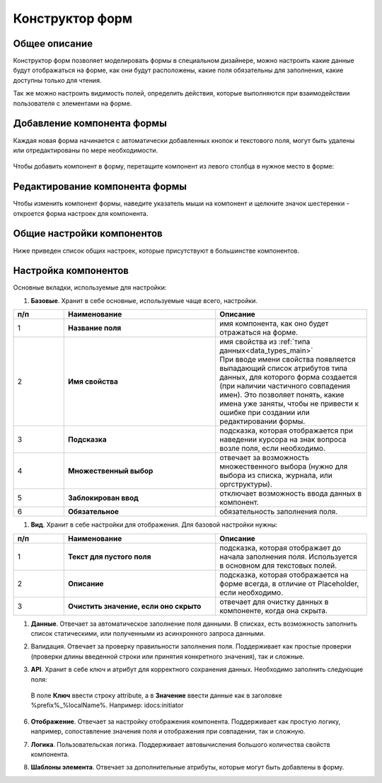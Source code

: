 .. _form_builder:

Конструктор форм
=================

Общее описание
---------------

Конструктор форм позволяет моделировать формы в специальном дизайнере, можно настроить какие данные будут отображаться на форме, как они будут расположены, какие поля обязательны для заполнения, какие доступны только для чтения.

Так же можно настроить видимость полей, определить действия, которые выполняются при взаимодействии пользователя с элементами на форме.

Добавление компонента формы
-----------------------------

Каждая новая форма начинается с автоматически добавленных кнопок и текстового поля, могут быть удалены или отредактированы по мере необходимости.

 .. image:: _static/form_builder/builder.png
       :width: 600
       :align: center

Чтобы добавить компонент в форму, перетащите компонент из левого столбца в нужное место в форме:

 .. image:: _static/form_builder/builder_1.png
       :width: 600
       :align: center

Редактирование компонента формы
--------------------------------

Чтобы изменить компонент формы, наведите указатель мыши на компонент и щелкните значок шестеренки - откроется ​​форма настроек для компонента.

 .. image:: _static/form_builder/builder_2.png
       :width: 600
       :align: center


Общие настройки компонентов
---------------------------

Ниже приведен список общих настроек, которые присутствуют в большинстве компонентов.

Настройка компонентов
---------------------

Основные вкладки, используемые для настройки:

1. **Базовые**. Хранит в себе основные, используемые чаще всего, настройки.

   .. image:: _static/form_builder/tab_1.png
         :width: 600
         :align: center

.. list-table::
      :widths: 10 30 30
      :header-rows: 1
      :align: center
      :class: tight-table 

      * - п/п
        - Наименование
        - Описание
      * - 1
        - **Название поля** 
        - имя компонента, как оно будет отражаться на форме.
      * - 2
        - **Имя свойства** 
        - | имя свойства из :ref:`типа данных<data_types_main>`
          | При вводе имени свойства появляется выпадающий список атрибутов типа данных, для которого форма создается (при наличии частичного совпадения имен). Это позволяет понять, какие имена уже заняты, чтобы не привести к ошибке при создании или редактировании формы.

                 .. image:: _static/form_builder/tab_1_variants.png
                      :width: 500
                      :align: center

      * - 3
        - **Подсказка** 
        - подсказка, которая отображается при наведении курсора на знак вопроса возле поля, если необходимо. 
      * - 4
        - **Множественный выбор** 
        - отвечает за возможность множественного выбора (нужно для выбора из списка, журнала, или оргструктуры).
      * - 5
        - **Заблокирован ввод** 
        - отключает возможность ввода данных в компонент.
      * - 6
        - **Обязательное** 
        - обязательность заполнения поля.


1. **Вид**. Хранит в себе настройки для отображения. Для базовой настройки нужны:

   .. image:: _static/form_builder/tab_2.png
         :width: 600
         :align: center

.. list-table::
      :widths: 10 30 30
      :header-rows: 1
      :align: center
      :class: tight-table 

      * - п/п
        - Наименование
        - Описание
      * - 1
        - **Текст для пустого поля** 
        - подсказка, которая отображает до начала заполнения поля. Используется в основном для текстовых полей.
      * - 2
        - **Описание** 
        - подсказка, которая отображается на форме всегда, в отличие от Placeholder, если необходимо.
      * - 3
        - **Очистить значение, если оно скрыто** 
        - отвечает для очистку данных в компоненте, когда она скрыта.

1. **Данные**. Отвечает за автоматическое заполнение поля данными. В списках, есть возможность заполнить список статическими, или полученными из асинхронного запроса данными.

   .. image:: _static/form_builder/tab_3.png
         :width: 600
         :align: center

2. Валидация. Отвечает за проверку правильности заполнения поля. Поддерживает как простые проверки (проверки длины введенной строки или принятия конкретного значения), так и сложные.

   .. image:: _static/form_builder/tab_4.png
         :width: 600
         :align: center

3. **API**. Хранит в себе ключ и атрибут для корректного сохранения данных. Необходимо заполнить следующие поля:

   .. image:: _static/form_builder/tab_5.png
         :width: 600
         :align: center

 В поле **Ключ** ввести строку attribute, а в **Значение** ввести данные как в заголовке %prefix%_%localName%. Например: idocs:initiator

6. **Отображение**. Отвечает за настройку отображения компонента. Поддерживает как простую логику, например, сопоставление значения поля и отображения при совпадении, так и сложную.

   .. image:: _static/form_builder/tab_6.png
         :width: 600
         :align: center
7. **Логика**. Пользовательская логика. Поддерживает автовычисления большого количества свойств компонента.

   .. image:: _static/form_builder/tab_7.png
         :width: 600
         :align: center

8. **Шаблоны элемента**. Отвечает за дополнительные атрибуты, которые могут быть добавлены в форму.

   .. image:: _static/form_builder/tab_8.png
         :width: 600
         :align: center